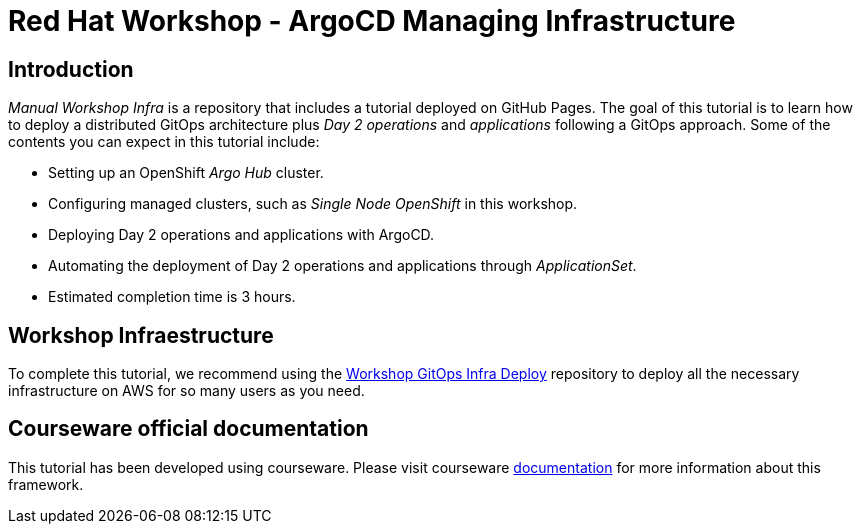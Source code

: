 
# Red Hat Workshop - ArgoCD Managing Infrastructure

## Introduction

_Manual Workshop Infra_ is a repository that includes a tutorial deployed on GitHub Pages. The goal of this tutorial is to learn how to deploy a distributed GitOps architecture plus _Day 2 operations_ and _applications_ following a GitOps approach. Some of the contents you can expect in this tutorial include: 

- Setting up an OpenShift _Argo Hub_ cluster. 

- Configuring managed clusters, such as _Single Node OpenShift_ in this workshop.

- Deploying Day 2 operations and applications with ArgoCD. 

- Automating the deployment of Day 2 operations and applications through _ApplicationSet_.

- Estimated completion time is 3 hours.

## Workshop Infraestructure

To complete this tutorial, we recommend using the https://github.com/romerobu/workshop-gitops-infra-deploy[Workshop GitOps Infra Deploy] repository to deploy all the necessary infrastructure on AWS for so many users as you need.

## Courseware official documentation

This tutorial has been developed using courseware. Please visit courseware https://redhat-scholars.github.io/build-course[documentation] for more information about this framework.
